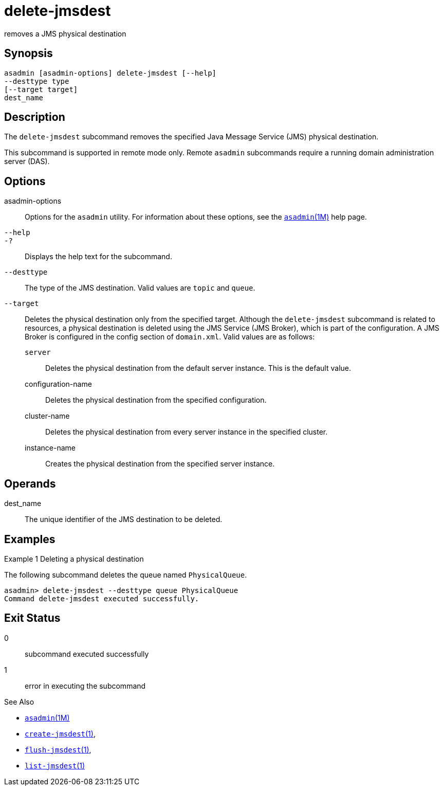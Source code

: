 [[delete-jmsdest]]
= delete-jmsdest

removes a JMS physical destination

[[synopsis]]
== Synopsis


[source,shell]
----
asadmin [asadmin-options] delete-jmsdest [--help]
--desttype type
[--target target]
dest_name
----

[[description]]
== Description

The `delete-jmsdest` subcommand removes the specified Java Message Service (JMS) physical destination.

This subcommand is supported in remote mode only. Remote `asadmin` subcommands require a running domain administration server (DAS).

[[options]]
== Options

asadmin-options::
  Options for the `asadmin` utility. For information about these options, see the xref:asadmin.adoc#asadmin-1m[`asadmin`(1M)] help page.
`--help`::
`-?`::
  Displays the help text for the subcommand.
`--desttype`::
  The type of the JMS destination. Valid values are `topic` and `queue`.
`--target`::
  Deletes the physical destination only from the specified target. Although the `delete-jmsdest` subcommand is related to resources, a
  physical destination is deleted using the JMS Service (JMS Broker), which is part of the configuration. A JMS Broker is configured in the config section of `domain.xml`. Valid values are as follows: +
  `server`;;
    Deletes the physical destination from the default server instance. This is the default value.
  configuration-name;;
    Deletes the physical destination from the specified configuration.
  cluster-name;;
    Deletes the physical destination from every server instance in the specified cluster.
  instance-name;;
    Creates the physical destination from the specified server instance.

[[operandds]]
== Operands

dest_name::
  The unique identifier of the JMS destination to be deleted.

[[examples]]
== Examples

Example 1 Deleting a physical destination

The following subcommand deletes the queue named `PhysicalQueue`.

[source,shell]
----
asadmin> delete-jmsdest --desttype queue PhysicalQueue
Command delete-jmsdest executed successfully.
----

[[exit-status]]
== Exit Status

0::
  subcommand executed successfully
1::
  error in executing the subcommand

See Also

* xref:asadmin.adoc#asadmin-1m[`asadmin`(1M)]
* xref:create-jmsdest.adoc#create-jmsdest[`create-jmsdest`(1)],
* xref:flush-jmsdest.adoc#flush-jmsdest-1[`flush-jmsdest`(1)],
* xref:list-jmsdest.adoc#list-jmsdest-1[`list-jmsdest`(1)]


